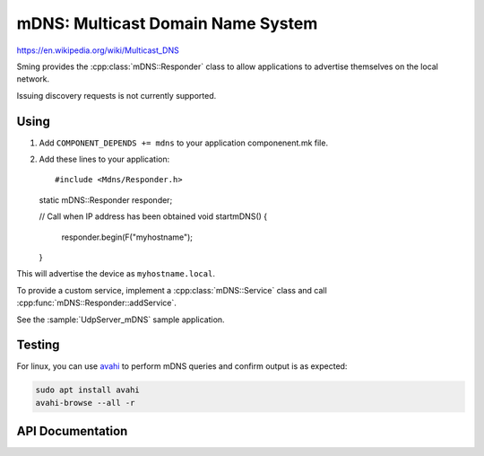 mDNS: Multicast Domain Name System
==================================

.. highlight:: c++

https://en.wikipedia.org/wiki/Multicast_DNS

Sming provides the :cpp:class:`mDNS::Responder` class to allow applications
to advertise themselves on the local network.

Issuing discovery requests is not currently supported.


Using
-----

1. Add ``COMPONENT_DEPENDS += mdns`` to your application componenent.mk file.
2. Add these lines to your application::

   #include <Mdns/Responder.h>

   static mDNS::Responder responder;
   
   // Call when IP address has been obtained
   void startmDNS()
   {
      responder.begin(F("myhostname");
   }

This will advertise the device as ``myhostname.local``.

To provide a custom service, implement a :cpp:class:`mDNS::Service` class
and call :cpp:func:`mDNS::Responder::addService`.

See the :sample:`UdpServer_mDNS` sample application.


Testing
-------

For linux, you can use `avahi <https://wiki.archlinux.org/index.php/Avahi>`__
to perform mDNS queries and confirm output is as expected:

.. code-block:: bash

   sudo apt install avahi
   avahi-browse --all -r


API Documentation
-----------------

.. doxygennamespace:: mDNS
